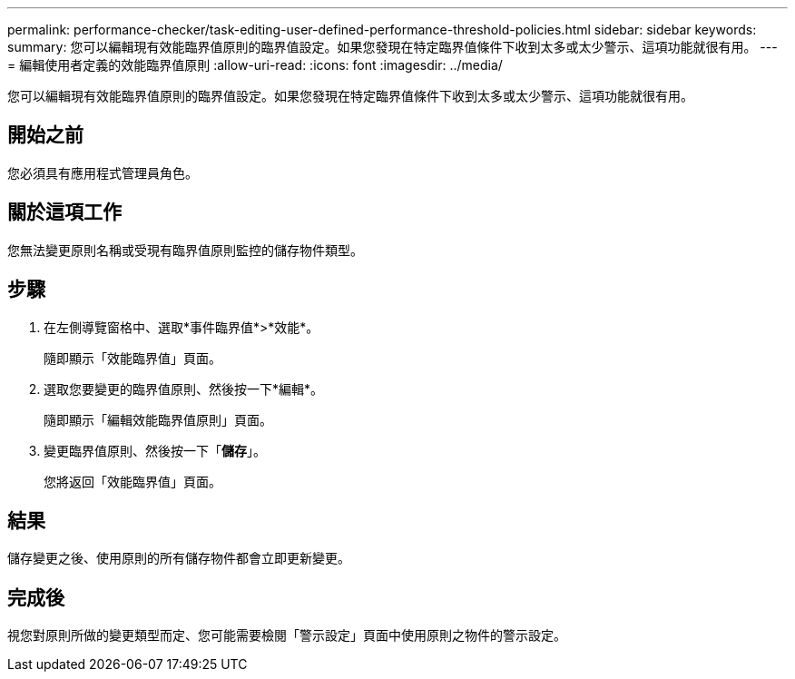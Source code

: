 ---
permalink: performance-checker/task-editing-user-defined-performance-threshold-policies.html 
sidebar: sidebar 
keywords:  
summary: 您可以編輯現有效能臨界值原則的臨界值設定。如果您發現在特定臨界值條件下收到太多或太少警示、這項功能就很有用。 
---
= 編輯使用者定義的效能臨界值原則
:allow-uri-read: 
:icons: font
:imagesdir: ../media/


[role="lead"]
您可以編輯現有效能臨界值原則的臨界值設定。如果您發現在特定臨界值條件下收到太多或太少警示、這項功能就很有用。



== 開始之前

您必須具有應用程式管理員角色。



== 關於這項工作

您無法變更原則名稱或受現有臨界值原則監控的儲存物件類型。



== 步驟

. 在左側導覽窗格中、選取*事件臨界值*>*效能*。
+
隨即顯示「效能臨界值」頁面。

. 選取您要變更的臨界值原則、然後按一下*編輯*。
+
隨即顯示「編輯效能臨界值原則」頁面。

. 變更臨界值原則、然後按一下「*儲存*」。
+
您將返回「效能臨界值」頁面。





== 結果

儲存變更之後、使用原則的所有儲存物件都會立即更新變更。



== 完成後

視您對原則所做的變更類型而定、您可能需要檢閱「警示設定」頁面中使用原則之物件的警示設定。

